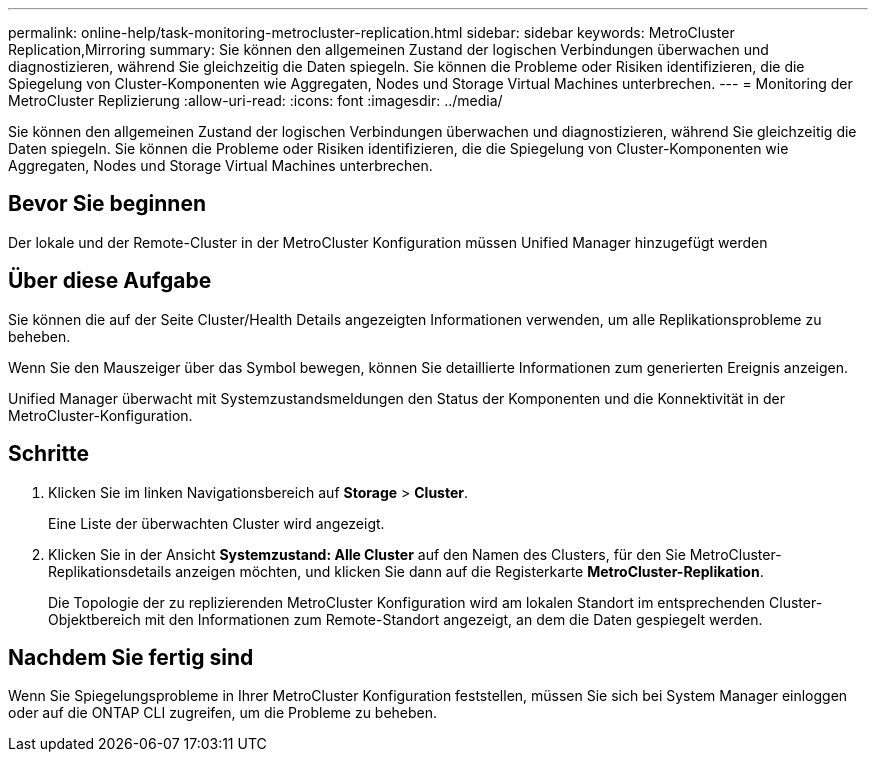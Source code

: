 ---
permalink: online-help/task-monitoring-metrocluster-replication.html 
sidebar: sidebar 
keywords: MetroCluster Replication,Mirroring 
summary: Sie können den allgemeinen Zustand der logischen Verbindungen überwachen und diagnostizieren, während Sie gleichzeitig die Daten spiegeln. Sie können die Probleme oder Risiken identifizieren, die die Spiegelung von Cluster-Komponenten wie Aggregaten, Nodes und Storage Virtual Machines unterbrechen. 
---
= Monitoring der MetroCluster Replizierung
:allow-uri-read: 
:icons: font
:imagesdir: ../media/


[role="lead"]
Sie können den allgemeinen Zustand der logischen Verbindungen überwachen und diagnostizieren, während Sie gleichzeitig die Daten spiegeln. Sie können die Probleme oder Risiken identifizieren, die die Spiegelung von Cluster-Komponenten wie Aggregaten, Nodes und Storage Virtual Machines unterbrechen.



== Bevor Sie beginnen

Der lokale und der Remote-Cluster in der MetroCluster Konfiguration müssen Unified Manager hinzugefügt werden



== Über diese Aufgabe

Sie können die auf der Seite Cluster/Health Details angezeigten Informationen verwenden, um alle Replikationsprobleme zu beheben.

Wenn Sie den Mauszeiger über das Symbol bewegen, können Sie detaillierte Informationen zum generierten Ereignis anzeigen.

Unified Manager überwacht mit Systemzustandsmeldungen den Status der Komponenten und die Konnektivität in der MetroCluster-Konfiguration.



== Schritte

. Klicken Sie im linken Navigationsbereich auf *Storage* > *Cluster*.
+
Eine Liste der überwachten Cluster wird angezeigt.

. Klicken Sie in der Ansicht *Systemzustand: Alle Cluster* auf den Namen des Clusters, für den Sie MetroCluster-Replikationsdetails anzeigen möchten, und klicken Sie dann auf die Registerkarte *MetroCluster-Replikation*.
+
Die Topologie der zu replizierenden MetroCluster Konfiguration wird am lokalen Standort im entsprechenden Cluster-Objektbereich mit den Informationen zum Remote-Standort angezeigt, an dem die Daten gespiegelt werden.





== Nachdem Sie fertig sind

Wenn Sie Spiegelungsprobleme in Ihrer MetroCluster Konfiguration feststellen, müssen Sie sich bei System Manager einloggen oder auf die ONTAP CLI zugreifen, um die Probleme zu beheben.
